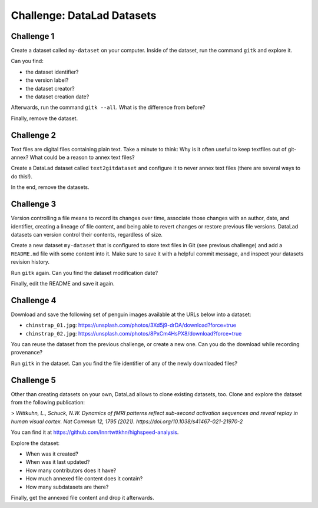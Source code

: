.. index::
   pair: create; DataLad command
   pair: create dataset; with DataLad
.. _challengeDS:

Challenge: DataLad Datasets
***************************

.. importantnote:: You can always get help

   In order to learn about available DataLad commands, use ``datalad --help``. In order to learn more about a specific command, use ``datalad <subcommand> --help``.


Challenge 1
"""""""""""

Create a dataset called ``my-dataset`` on your computer.
Inside of the dataset, run the command ``gitk`` and explore it.

Can you find:

- the dataset identifier?
- the version label?
- the dataset creator?
- the dataset creation date?

Afterwards, run the command ``gitk --all``. What is the difference from before?

.. find-out-more:: Show me how to do it

	To create a new dataset, run:

	.. runrecord:: _examples/cha-102-101-datasets-1
	   :language: console
	   :workdir: challenges/102-101-dataset

	   $ datalad create my-dataset

Finally, remove the dataset.

.. find-out-more:: How do I do that?

	To remove it, run :dlcmd:`drop`. Importantly, this command needs to run *outside* of the dataset.

	.. runrecord:: _examples/cha-102-101-datasets-2
	   :language: console
	   :workdir: challenges/102-101-dataset

	   $ datalad drop --what all -d my-dataset --reckless availability


Challenge 2
"""""""""""

Text files are digital files containing plain text.
Take a minute to think: Why is it often useful to keep textfiles out of git-annex? What could be a reason to annex text files?

.. find-out-more:: Tell me!

   **Why is it useful to keep textfiles out of git-annex**?

   - To make editing easier (no need to unlock)
   - To have a nicer Git history (commits can show differences between file revisions)
   - To distribute the file automatically with every clone (unlike with annexed files, file content of files kept in Git is readily available in shared dataset clones)

   **What could be a reason to annex text files?**

   - To keep file contents private/secret (annexing files allows access control)
   - An unusually large text file (at least dozens of MB)

Create a DataLad dataset called ``text2gitdataset`` and configure it to never annex text files (there are several ways to do this!).

.. find-out-more:: Ok, show me the ways!

   **1. Right at dataset creation**

   .. runrecord:: _examples/cha-102-101-datasets-3
      :language: console
      :workdir: challenges/102-101-dataset

      $ datalad create -c text2git text2gitdataset

   **2. After dataset creation** with a :dlcmd:`run-procedure`

   .. runrecord:: _examples/cha-102-101-datasets-4
      :language: console
      :workdir: challenges/102-101-dataset

      $ datalad create text2gitdataset-2
      $ cd text2gitdataset-2
      $ datalad run-procedure cfg_text2git

   **3. By editing .gitattributes by hand**

   .. runrecord:: _examples/cha-102-101-datasets-5
      :language: console
      :workdir: challenges/102-101-dataset

      $ datalad create text2gitdataset-3
      $ cd text2gitdataset-3
      $ echo "* annex.largefiles=(mimeencoding=binary)and(largerthan=0))" >> .gitattributes
      $ datalad save -m "configure Dataset to keep text files in Git"

In the end, remove the datasets.

.. find-out-more:: Can you show me again?

   Clean-up:

   .. runrecord:: _examples/cha-102-101-datasets-6
      :language: console
      :workdir: challenges/102-101-dataset

      $ datalad drop -d text2gitdataset --what all --reckless availability
      $ datalad drop -d text2gitdataset-2 --what all --reckless availability
      $ datalad drop -d text2gitdataset-3 --what all --reckless availability

Challenge 3
"""""""""""

Version controlling a file means to record its changes over time, associate those changes with an author, date, and identifier, creating a lineage of file content, and being able to revert changes or restore previous file versions.
DataLad datasets can version control their contents, regardless of size.

Create a new dataset ``my-dataset`` that is configured to store text files in Git (see previous challenge) and add a ``README.md`` file with some content into it.
Make sure to save it with a helpful commit message, and inspect your datasets revision history.

.. find-out-more:: Let's go!

   Create the dataset and ``cd`` into it:

   .. runrecord:: _examples/cha-102-101-datasets-7
      :language: console
      :workdir: challenges/102-101-dataset

      $ datalad create -c text2git my-dataset
      $ cd my-dataset

   Create a text file and save it (you can also create a text file with an editor of your choice, e.g., :term:`vim`.)

   .. runrecord:: _examples/cha-102-101-datasets-8
      :language: console
      :workdir: challenges/102-101-dataset/my-dataset

      $ echo "# Example Dataset" > README.md
      $ datalad status

   .. runrecord:: _examples/cha-102-101-datasets-9
      :language: console
      :workdir: challenges/102-101-dataset/my-dataset

      $ datalad save -m "add a README to the dataset"

   Check the dataset's history:

   .. runrecord:: _examples/cha-102-101-datasets-10
      :language: console
      :workdir: challenges/102-101-dataset/my-dataset

      $ git log

Run ``gitk`` again. Can you find the dataset modification date?

Finally, edit the README and save it again.

.. find-out-more:: Let's go!

   .. runrecord:: _examples/cha-102-101-datasets-11
      :language: console
      :workdir: challenges/102-101-dataset/my-dataset

      $ echo "This is my example dataset" >> README.md
      $ datalad save -m "Add redundant explanation"

Challenge 4
"""""""""""

Download and save the following set of penguin images available at the URLs below into a dataset:

- ``chinstrap_01.jpg``: https://unsplash.com/photos/3Xd5j9-drDA/download?force=true
- ``chinstrap_02.jpg``: https://unsplash.com/photos/8PxCm4HsPX8/download?force=true

You can reuse the dataset from the previous challenge, or create a new one.
Can you do the download while recording provenance?

.. find-out-more:: Give me a hint about provenance

   Try using :dlcmd:`download-url`.

.. find-out-more:: Show me the entire solution

   You can download a file and save it manually:

   .. runrecord:: _examples/cha-102-101-datasets-12
      :language: console
      :workdir: challenges/102-101-dataset/my-dataset

      $ wget -q -O chinstrap_01.jpg "https://unsplash.com/photos/3Xd5j9-drDA/download?force=true"
      $ datalad save -m "Add image manually downloaded from unsplash"

   Or download it recording its origin as provenance:

   .. runrecord:: _examples/cha-102-101-datasets-13
      :language: console
      :workdir: challenges/102-101-dataset/my-dataset

      $ datalad download-url -m "Add image from unsplash" -O chinstrap_02.jpg "https://unsplash.com/photos/8PxCm4HsPX8/download?force=true"

Run ``gitk`` in the dataset.
Can you find the file identifier of any of the newly downloaded files?

Challenge 5
"""""""""""

Other than creating datasets on your own, DataLad allows to clone existing datasets, too.
Clone and explore the dataset from the following publication:

> *Wittkuhn, L., Schuck, N.W. Dynamics of fMRI patterns reflect sub-second activation sequences and reveal replay in human visual cortex. Nat Commun 12, 1795 (2021). https://doi.org/10.1038/s41467-021-21970-2*

You can find it at https://github.com/lnnrtwttkhn/highspeed-analysis.


.. find-out-more:: Show me how to clone it

   .. runrecord:: _examples/cha-102-101-datasets-14
      :language: console
      :workdir: challenges/102-101-dataset/

      $ datalad clone https://github.com/lnnrtwttkhn/highspeed-analysis.git

Explore the dataset:

- When was it created?
- When was it last updated?
- How many contributors does it have?
- How much annexed file content does it contain?
- How many subdatasets are there?

.. find-out-more:: Let's compare explorations

   When was it created?

   .. runrecord:: _examples/cha-102-101-datasets-15
      :language: console
      :workdir: challenges/102-101-dataset/

      $ cd highspeed-analysis
      # first commit
      $ git log $(git rev-list --max-parents=0 HEAD)

   When was it last updated?

   .. runrecord:: _examples/cha-102-101-datasets-16
      :language: console
      :workdir: challenges/102-101-dataset/highspeed-analysis

      # most recent commit
      $ git show

   How many contributors does it have?

   .. runrecord:: _examples/cha-102-101-datasets-17
      :language: console
      :workdir: challenges/102-101-dataset/highspeed-analysis

      # contributions by contributor
      $ git shortlog -s

   How much annexed file content does it contain?

   .. runrecord:: _examples/cha-102-101-datasets-18
      :language: console
      :workdir: challenges/102-101-dataset/highspeed-analysis

      $ datalad status --annex all

   How many subdatasets are there?

   .. runrecord:: _examples/cha-102-101-datasets-19
      :language: console
      :workdir: challenges/102-101-dataset/highspeed-analysis

      $ datalad subdatasets

Finally, get the annexed file content and drop it afterwards.

.. find-out-more:: Yeah, data!

   Get it...

   .. runrecord:: _examples/cha-102-101-datasets-20
      :language: console
      :workdir: challenges/102-101-dataset/highspeed-analysis

      $ datalad get .

   Drop it!

   .. runrecord:: _examples/cha-102-101-datasets-21
      :language: console
      :workdir: challenges/102-101-dataset/highspeed-analysis

      $ datalad drop .
